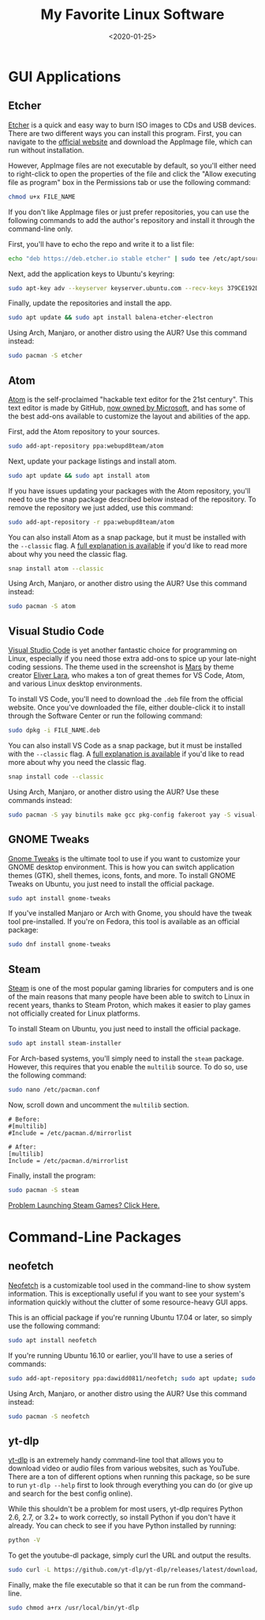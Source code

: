 #+date: <2020-01-25>
#+title: My Favorite Linux Software
#+description:


* GUI Applications

** Etcher

[[https://www.balena.io/etcher/][Etcher]] is a quick and easy way to
burn ISO images to CDs and USB devices. There are two different ways you
can install this program. First, you can navigate to the
[[https://www.balena.io/etcher/][official website]] and download the
AppImage file, which can run without installation.

However, AppImage files are not executable by default, so you'll either
need to right-click to open the properties of the file and click the
"Allow executing file as program" box in the Permissions tab or use the
following command:

#+begin_src sh
chmod u+x FILE_NAME
#+end_src

If you don't like AppImage files or just prefer repositories, you can
use the following commands to add the author's repository and install it
through the command-line only.

First, you'll have to echo the repo and write it to a list file:

#+begin_src sh
echo "deb https://deb.etcher.io stable etcher" | sudo tee /etc/apt/sources.list.d/balena-etcher.list
#+end_src

Next, add the application keys to Ubuntu's keyring:

#+begin_src sh
sudo apt-key adv --keyserver keyserver.ubuntu.com --recv-keys 379CE192D401AB61
#+end_src

Finally, update the repositories and install the app.

#+begin_src sh
sudo apt update && sudo apt install balena-etcher-electron
#+end_src

Using Arch, Manjaro, or another distro using the AUR? Use this command
instead:

#+begin_src sh
sudo pacman -S etcher
#+end_src

** Atom

[[https://atom.io][Atom]] is the self-proclaimed "hackable text editor
for the 21st century". This text editor is made by GitHub,
[[https://news.microsoft.com/2018/06/04/microsoft-to-acquire-github-for-7-5-billion/][now
owned by Microsoft]], and has some of the best add-ons available to
customize the layout and abilities of the app.

First, add the Atom repository to your sources.

#+begin_src sh
sudo add-apt-repository ppa:webupd8team/atom
#+end_src

Next, update your package listings and install atom.

#+begin_src sh
sudo apt update && sudo apt install atom
#+end_src

If you have issues updating your packages with the Atom repository,
you'll need to use the snap package described below instead of the
repository. To remove the repository we just added, use this command:

#+begin_src sh
sudo add-apt-repository -r ppa:webupd8team/atom
#+end_src

You can also install Atom as a snap package, but it must be installed
with the =--classic= flag. A
[[https://language-bash.com/blog/how-to-snap-introducing-classic-confinement][full
explanation is available]] if you'd like to read more about why you need
the classic flag.

#+begin_src sh
snap install atom --classic
#+end_src

Using Arch, Manjaro, or another distro using the AUR? Use this command
instead:

#+begin_src sh
sudo pacman -S atom
#+end_src

** Visual Studio Code

[[https://code.visualstudio.com][Visual Studio Code]] is yet another
fantastic choice for programming on Linux, especially if you need those
extra add-ons to spice up your late-night coding sessions. The theme
used in the screenshot is
[[https://marketplace.visualstudio.com/items?itemName=EliverLara.mars][Mars]]
by theme creator [[https://github.com/EliverLara][Eliver Lara]], who
makes a ton of great themes for VS Code, Atom, and various Linux desktop
environments.

To install VS Code, you'll need to download the =.deb= file from the
official website. Once you've downloaded the file, either double-click
it to install through the Software Center or run the following command:

#+begin_src sh
sudo dpkg -i FILE_NAME.deb
#+end_src

You can also install VS Code as a snap package, but it must be installed
with the =--classic= flag. A
[[https://language-bash.com/blog/how-to-snap-introducing-classic-confinement][full
explanation is available]] if you'd like to read more about why you need
the classic flag.

#+begin_src sh
snap install code --classic
#+end_src

Using Arch, Manjaro, or another distro using the AUR? Use these commands
instead:

#+begin_src sh
sudo pacman -S yay binutils make gcc pkg-config fakeroot yay -S visual-studio-code-bin
#+end_src

** GNOME Tweaks

[[https://gitlab.gnome.org/GNOME/gnome-tweaks][Gnome Tweaks]] is the
ultimate tool to use if you want to customize your GNOME desktop
environment. This is how you can switch application themes (GTK), shell
themes, icons, fonts, and more. To install GNOME Tweaks on Ubuntu, you
just need to install the official package.

#+begin_src sh
sudo apt install gnome-tweaks
#+end_src

If you've installed Manjaro or Arch with Gnome, you should have the
tweak tool pre-installed. If you're on Fedora, this tool is available as
an official package:

#+begin_src sh
sudo dnf install gnome-tweaks
#+end_src

** Steam

[[https://steampowered.com][Steam]] is one of the most popular gaming
libraries for computers and is one of the main reasons that many people
have been able to switch to Linux in recent years, thanks to Steam
Proton, which makes it easier to play games not officially created for
Linux platforms.

To install Steam on Ubuntu, you just need to install the official
package.

#+begin_src sh
sudo apt install steam-installer
#+end_src

For Arch-based systems, you'll simply need to install the =steam=
package. However, this requires that you enable the =multilib= source.
To do so, use the following command:

#+begin_src sh
sudo nano /etc/pacman.conf
#+end_src

Now, scroll down and uncomment the =multilib= section.

#+begin_src config
# Before:
#[multilib]
#Include = /etc/pacman.d/mirrorlist

# After:
[multilib]
Include = /etc/pacman.d/mirrorlist
#+end_src

Finally, install the program:

#+begin_src sh
sudo pacman -S steam
#+end_src

[[./2020-01-26-steam-on-ntfs-drives.html][Problem Launching Steam Games?
Click Here.]]

* Command-Line Packages

** neofetch

[[https://github.com/dylanaraps/neofetch][Neofetch]] is a customizable
tool used in the command-line to show system information. This is
exceptionally useful if you want to see your system's information
quickly without the clutter of some resource-heavy GUI apps.

This is an official package if you're running Ubuntu 17.04 or later, so
simply use the following command:

#+begin_src sh
sudo apt install neofetch
#+end_src

If you're running Ubuntu 16.10 or earlier, you'll have to use a series
of commands:

#+begin_src sh
sudo add-apt-repository ppa:dawidd0811/neofetch; sudo apt update; sudo apt install neofetch
#+end_src

Using Arch, Manjaro, or another distro using the AUR? Use this command
instead:

#+begin_src sh
sudo pacman -S neofetch
#+end_src

** yt-dlp

[[https://github.com/yt-dlp/yt-dlp][yt-dlp]] is an extremely handy
command-line tool that allows you to download video or audio files from
various websites, such as YouTube. There are a ton of different options
when running this package, so be sure to run =yt-dlp --help= first to
look through everything you can do (or give up and search for the best
config online).

While this shouldn't be a problem for most users, yt-dlp requires Python
2.6, 2.7, or 3.2+ to work correctly, so install Python if you don't have
it already. You can check to see if you have Python installed by
running:

#+begin_src sh
python -V
#+end_src

To get the youtube-dl package, simply curl the URL and output the
results.

#+begin_src sh
sudo curl -L https://github.com/yt-dlp/yt-dlp/releases/latest/download/yt-dlp -o /usr/local/bin/yt-dlp
#+end_src

Finally, make the file executable so that it can be run from the
command-line.

#+begin_src sh
sudo chmod a+rx /usr/local/bin/yt-dlp
#+end_src
